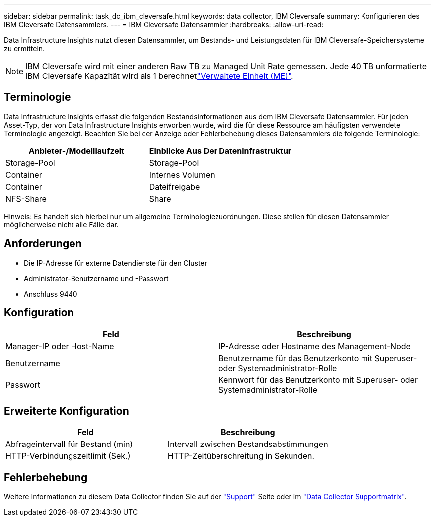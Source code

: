 ---
sidebar: sidebar 
permalink: task_dc_ibm_cleversafe.html 
keywords: data collector, IBM Cleversafe 
summary: Konfigurieren des IBM Cleversafe Datensammlers. 
---
= IBM Cleversafe Datensammler
:hardbreaks:
:allow-uri-read: 


[role="lead"]
Data Infrastructure Insights nutzt diesen Datensammler, um Bestands- und Leistungsdaten für IBM Cleversafe-Speichersysteme zu ermitteln.


NOTE: IBM Cleversafe wird mit einer anderen Raw TB zu Managed Unit Rate gemessen. Jede 40 TB unformatierte IBM Cleversafe Kapazität wird als 1 berechnetlink:concept_subscribing_to_cloud_insights.html#pricing["Verwaltete Einheit (ME)"].



== Terminologie

Data Infrastructure Insights erfasst die folgenden Bestandsinformationen aus dem IBM Cleversafe Datensammler. Für jeden Asset-Typ, der von Data Infrastructure Insights erworben wurde, wird die für diese Ressource am häufigsten verwendete Terminologie angezeigt. Beachten Sie bei der Anzeige oder Fehlerbehebung dieses Datensammlers die folgende Terminologie:

[cols="2*"]
|===
| Anbieter-/Modelllaufzeit | Einblicke Aus Der Dateninfrastruktur 


| Storage-Pool | Storage-Pool 


| Container | Internes Volumen 


| Container | Dateifreigabe 


| NFS-Share | Share 
|===
Hinweis: Es handelt sich hierbei nur um allgemeine Terminologiezuordnungen. Diese stellen für diesen Datensammler möglicherweise nicht alle Fälle dar.



== Anforderungen

* Die IP-Adresse für externe Datendienste für den Cluster
* Administrator-Benutzername und -Passwort
* Anschluss 9440




== Konfiguration

[cols="2*"]
|===
| Feld | Beschreibung 


| Manager-IP oder Host-Name | IP-Adresse oder Hostname des Management-Node 


| Benutzername | Benutzername für das Benutzerkonto mit Superuser- oder Systemadministrator-Rolle 


| Passwort | Kennwort für das Benutzerkonto mit Superuser- oder Systemadministrator-Rolle 
|===


== Erweiterte Konfiguration

[cols="2*"]
|===
| Feld | Beschreibung 


| Abfrageintervall für Bestand (min) | Intervall zwischen Bestandsabstimmungen 


| HTTP-Verbindungszeitlimit (Sek.) | HTTP-Zeitüberschreitung in Sekunden. 
|===


== Fehlerbehebung

Weitere Informationen zu diesem Data Collector finden Sie auf der link:concept_requesting_support.html["Support"] Seite oder im link:reference_data_collector_support_matrix.html["Data Collector Supportmatrix"].
